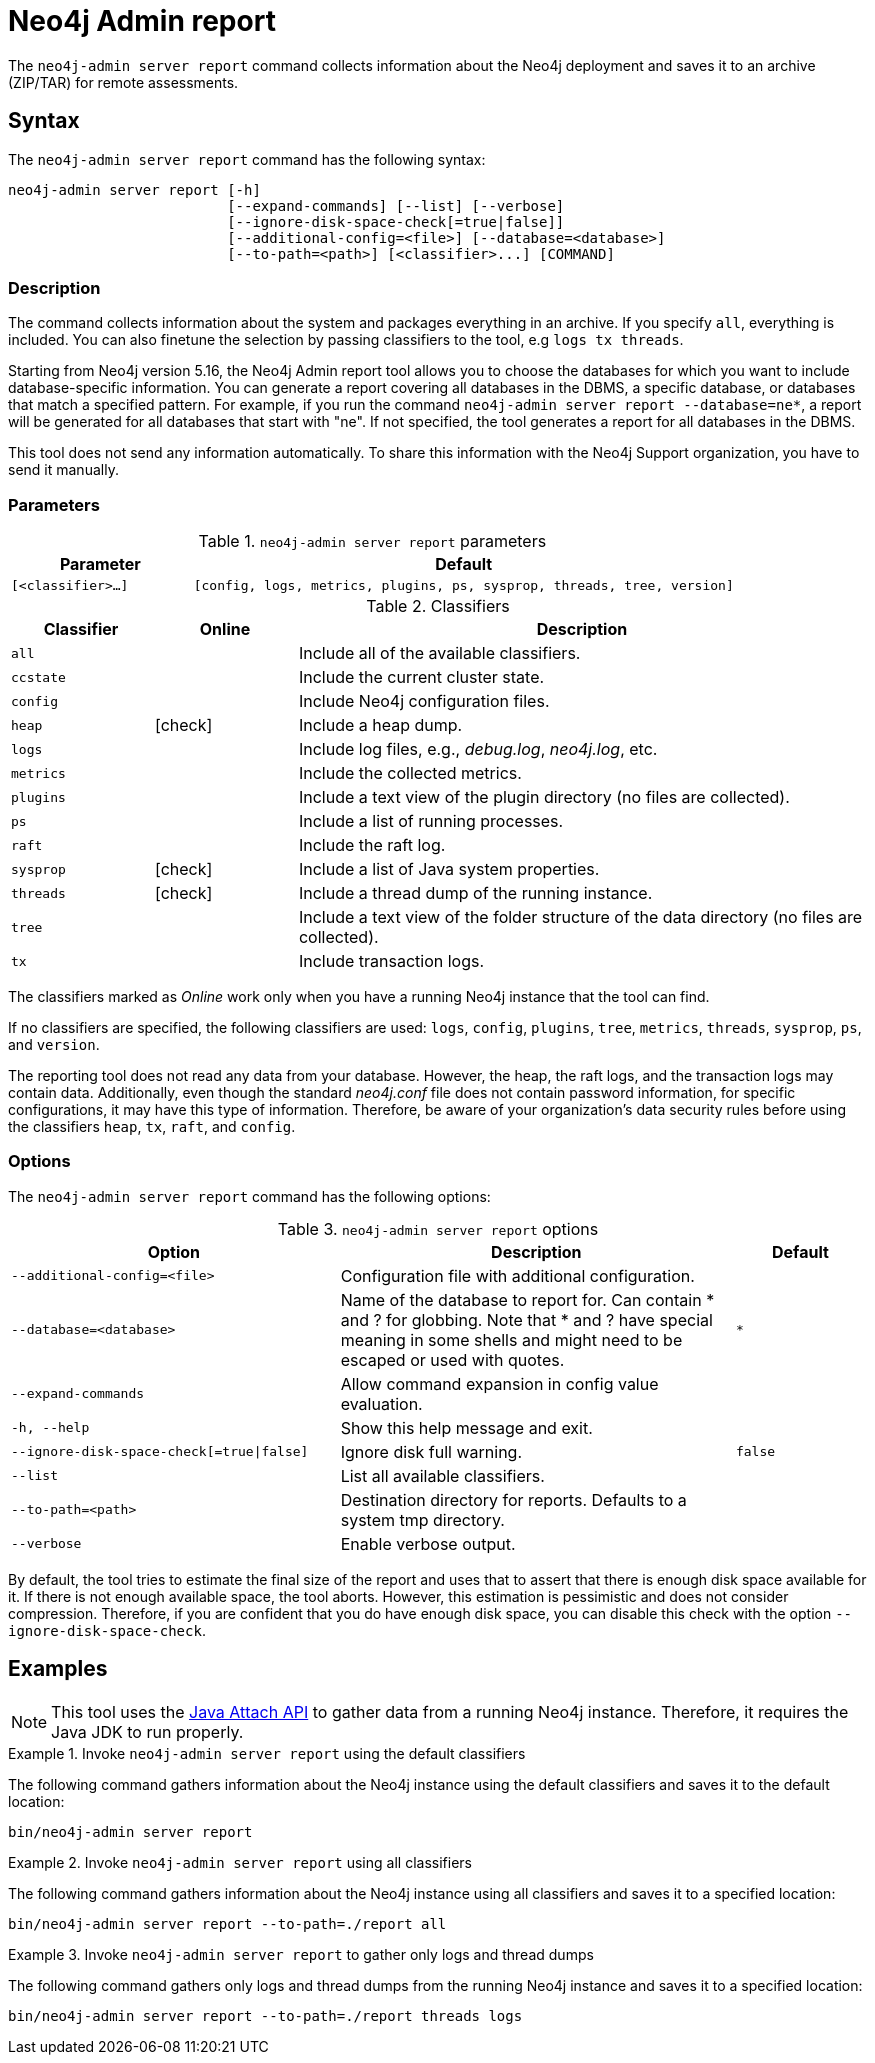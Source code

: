 :description: This chapter describes the `report` command of Neo4j Admin.
:page-aliases: tools/neo4j-admin-report.adoc
[[neo4j-admin-report]]
= Neo4j Admin report

//Check Mark
:check-mark: icon:check[]

The `neo4j-admin server report` command collects information about the Neo4j deployment and saves it to an archive (ZIP/TAR) for remote assessments.

== Syntax

The `neo4j-admin server report` command has the following syntax:

[source,role=noheader]
----
neo4j-admin server report [-h]
                          [--expand-commands] [--list] [--verbose]
                          [--ignore-disk-space-check[=true|false]]
                          [--additional-config=<file>] [--database=<database>]
                          [--to-path=<path>] [<classifier>...] [COMMAND]
----

=== Description

The command collects information about the system and packages everything in an archive.
If you specify `all`, everything is included.
You can also finetune the selection by passing classifiers to the tool, e.g `logs tx threads`.

Starting from Neo4j version 5.16, the Neo4j Admin report tool allows you to choose the databases for which you want to include database-specific information.
You can generate a report covering all databases in the DBMS, a specific database, or databases that match a specified pattern.
For example, if you run the command `neo4j-admin server report --database=ne*`, a report will be generated for all databases that start with "ne".
If not specified, the tool generates a report for all databases in the DBMS.

This tool does not send any information automatically.
To share this information with the Neo4j Support organization, you have to send it manually.

=== Parameters

.`neo4j-admin server report` parameters
[options="header", cols="1m,3m"]
|===
| Parameter
| Default

|[<classifier>...]
|[config, logs, metrics, plugins, ps, sysprop, threads, tree, version]
|===

[[classifiers]]
.Classifiers
[options="header", cols="<1m,^1a,<4a"]
|===
| Classifier
| Online
| Description

| all
|
| Include all of the available classifiers.

| ccstate
|
| Include the current cluster state.

| config
|
| Include Neo4j configuration files.

| heap
| {check-mark}
| Include a heap dump.

| logs
|
| Include log files, e.g., _debug.log_, _neo4j.log_, etc.

| metrics
|
| Include the collected metrics.

| plugins
|
| Include a text view of the plugin directory (no files are collected).

| ps
|
| Include a list of running processes.

| raft
|
| Include the raft log.

| sysprop
| {check-mark}
| Include a list of Java system properties.

| threads
| {check-mark}
| Include a thread dump of the running instance.

| tree
|
| Include a text view of the folder structure of the data directory (no files are collected).

| tx
|
| Include transaction logs.
|===

The classifiers marked as _Online_ work only when you have a running Neo4j instance that the tool can find.

If no classifiers are specified, the following classifiers are used: `logs`, `config`, `plugins`, `tree`, `metrics`, `threads`, `sysprop`, `ps`, and `version`.

The reporting tool does not read any data from your database.
However, the heap, the raft logs, and the transaction logs may contain data.
Additionally, even though the standard _neo4j.conf_ file does not contain password information, for specific configurations, it may have this type of information.
Therefore, be aware of your organization's data security rules before using the classifiers `heap`, `tx`, `raft`, and `config`.

=== Options

The `neo4j-admin server report` command has the following options:

.`neo4j-admin server report` options
[options="header", cols="5m,6a,2m"]
|===
| Option
| Description
| Default

|--additional-config=<file>
|Configuration file with additional configuration.
|

|--database=<database>
|Name of the database to report for. Can contain * and ? for globbing. Note that * and ? have special meaning in some shells and might need to be escaped or used with quotes.
|*

|--expand-commands
|Allow command expansion in config value evaluation.
|

|-h, --help
|Show this help message and exit.
|

|--ignore-disk-space-check[=true\|false]
|Ignore disk full warning.
|false


|--list
|List all available classifiers.
|

|--to-path=<path>
|Destination directory for reports. Defaults to a system tmp directory.
|

|--verbose
|Enable verbose output.
|
|===

By default, the tool tries to estimate the final size of the report and uses that to assert that there is enough disk space available for it.
If there is not enough available space, the tool aborts.
However, this estimation is pessimistic and does not consider compression.
Therefore, if you are confident that you do have enough disk space, you can disable this check with the option `--ignore-disk-space-check`.

== Examples

[NOTE]
====
This tool uses the https://docs.oracle.com/javase/8/docs/technotes/guides/attach/index.html[Java Attach API] to gather data from a running Neo4j instance.
Therefore, it requires the Java JDK to run properly.
====

.Invoke `neo4j-admin server report` using the default classifiers
====

The following command gathers information about the Neo4j instance using the default classifiers and saves it to the default location:

[source, shell]
----
bin/neo4j-admin server report
----
====

.Invoke `neo4j-admin server report` using all classifiers
====

The following command gathers information about the Neo4j instance using all classifiers and saves it to a specified location:

[source, shell]
----
bin/neo4j-admin server report --to-path=./report all
----
====

.Invoke `neo4j-admin server report` to gather only logs and thread dumps
====

The following command gathers only logs and thread dumps from the running Neo4j instance and saves it to a specified location:

[source, shell]
----
bin/neo4j-admin server report --to-path=./report threads logs
----
====
